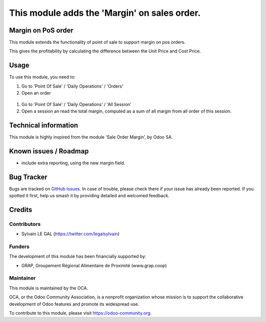 =============================================
This module adds the 'Margin' on sales order.
=============================================


.. image:: https://img.shields.io/badge/licence-AGPL--3-blue.svg
   :target: http://www.gnu.org/licenses/agpl-3.0-standalone.html
   :alt: License: AGPL-3


Margin on PoS order
===================

This module extends the functionality of point of sale to support margin on
pos orders.

This gives the profitability by calculating the difference between the Unit
Price and Cost Price.


Usage
=====

To use this module, you need to:

#. Go to 'Point Of Sale' / 'Daily Operations' / 'Orders'
#. Open an order

.. figure:: ./pos_margin/static/description/pos_order_form.png
   :width: 800px

#. Go to 'Point Of Sale' / 'Daily Operations' / 'All Session'
#. Open a session an read the total margin, computed as a sum of all margin from all order of this session.

.. image:: https://odoo-community.org/website/image/ir.attachment/5784_f2813bd/datas
   :alt: Try me on Runbot
   :target: https://runbot.odoo-community.org/runbot/184/8.0



Technical information
=====================

This module is highly inspired from the module 'Sale Order Margin', by Odoo SA.

Known issues / Roadmap
======================

* include extra reporting, using the new margin field.

Bug Tracker
===========

Bugs are tracked on `GitHub Issues
<https://github.com/OCA/pos/issues>`_. In case of trouble, please
check there if your issue has already been reported. If you spotted it first,
help us smash it by providing detailed and welcomed feedback.

Credits
=======

Contributors
------------

* Sylvain LE GAL (https://twitter.com/legalsylvain)

Funders
-------

The development of this module has been financially supported by:

* GRAP, Groupement Régional Alimentaire de Proximité (www.grap.coop)

Maintainer
----------

.. image:: https://odoo-community.org/logo.png
   :alt: Odoo Community Association
   :target: https://odoo-community.org

This module is maintained by the OCA.

OCA, or the Odoo Community Association, is a nonprofit organization whose
mission is to support the collaborative development of Odoo features and
promote its widespread use.

To contribute to this module, please visit https://odoo-community.org.

